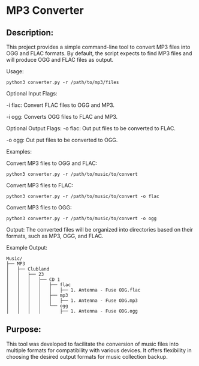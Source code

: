 * MP3 Converter

** Description:
This project provides a simple command-line tool to convert MP3 files into OGG and FLAC formats.
By default, the script expects to find MP3 files and will produce OGG and FLAC files as output.

Usage:
#+begin_src shell
python3 converter.py -r /path/to/mp3/files
#+end_src

Optional Input Flags:

-i flac: Convert FLAC files to OGG and MP3.

-i ogg: Converts OGG files to FLAC and MP3.

Optional Output Flags:
-o flac: Out put files to be converted to FLAC.

-o ogg: Out put files to be converted to OGG.

Examples:

Convert MP3 files to OGG and FLAC:
#+begin_src shell
python3 converter.py -r /path/to/music/to/convert
#+end_src

Convert MP3 files to FLAC:
#+begin_src shell
python3 converter.py -r /path/to/music/to/convert -o flac
#+end_src

Convert MP3 files to OGG:
#+begin_src shell
python3 converter.py -r /path/to/music/to/convert -o ogg
#+end_src

Output:
The converted files will be organized into directories based on their formats, such as MP3, OGG, and FLAC.

Example Output:

#+begin_example
Music/
├── MP3
│   ├── Clubland
│   │   ├── 23
│   │   │   ├── CD 1
│   │   │   │   ├── flac
│   │   │   │   │   ├── 1. Antenna - Fuse ODG.flac
│   │   │   │   ├── mp3
│   │   │   │   │   ├── 1. Antenna - Fuse ODG.mp3
│   │   │   │   └── ogg
│   │   │   │       ├── 1. Antenna - Fuse ODG.ogg
#+end_example


** Purpose:
This tool was developed to facilitate the conversion of music files into multiple formats for compatibility with various devices.
It offers flexibility in choosing the desired output formats for music collection backup.
